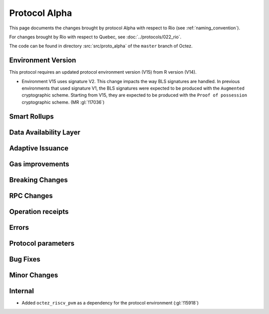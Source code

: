 Protocol Alpha
==============

This page documents the changes brought by protocol Alpha with respect
to Rio (see :ref:`naming_convention`).

For changes brought by Rio with respect to Quebec, see :doc:`../protocols/022_rio`.

The code can be found in directory :src:`src/proto_alpha` of the ``master``
branch of Octez.

Environment Version
-------------------

This protocol requires an updated protocol environment version (V15) from R version (V14).

- Environment V15 uses signature V2. This change impacts the way BLS signatures
  are handled. In previous environments that used signature V1, the BLS
  signatures were expected to be produced with the ``Augmented`` cryptographic
  scheme. Starting from V15, they are expected to be produced with the ``Proof
  of possession`` cryptographic scheme. (MR :gl:`!17036`)

Smart Rollups
-------------

Data Availability Layer
-----------------------

Adaptive Issuance
-----------------


Gas improvements
----------------

Breaking Changes
----------------

RPC Changes
-----------

Operation receipts
------------------


Errors
------


Protocol parameters
-------------------



Bug Fixes
---------

Minor Changes
-------------

Internal
--------

- Added ``octez_riscv_pvm`` as a dependency for the protocol environment (:gl:`!15918`)
